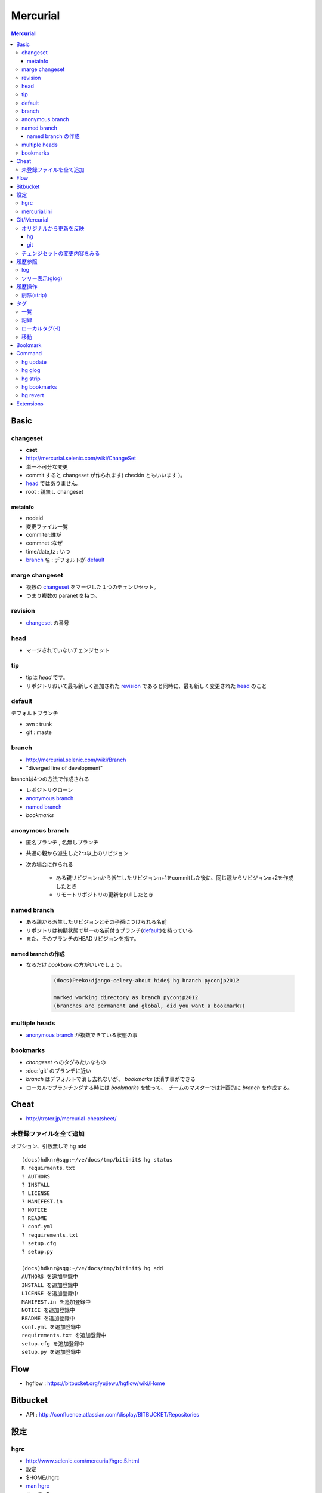 ==========
Mercurial
==========

.. contents:: Mercurial
    :local:

Basic
=======

changeset
---------

- **cset**
- http://mercurial.selenic.com/wiki/ChangeSet
- 単一不可分な変更
- commit すると changeset が作られます( checkin ともいいます )。
- `head`_ ではありません。
- root : 親無し changeset

metainfo
^^^^^^^^^^

- nodeid
- 変更ファイル一覧
- commiter:誰が
- commnet :なぜ
- time/date,tz : いつ
- `branch`_ 名 : デフォルトが `default`_ 

marge changeset
------------------------

- 複数の `changeset`_ をマージした１つのチェンジセット。
- つまり複数の paranet を持つ。


revision
----------

- `changeset`_ の番号

head
-------

- マージされていないチェンジセット

tip
----

- tipは `head` です。
- リポジトリおいて最も新しく追加された `revision`_ であると同時に、最も新しく変更された `head`_ のこと

default
--------

デフォルトブランチ

- svn :  trunk
- git :  maste

branch
-------

- http://mercurial.selenic.com/wiki/Branch
- "diverged line of development"

branchは4つの方法で作成される

- レポジトリクローン
- `anonymous branch`_
- `named branch`_
- `bookmarks`

anonymous branch
-------------------------

- 匿名ブランチ , 名無しブランチ
- 共通の親から派生した2つ以上のリビジョン
- 次の場合に作られる

    - ある親リビジョンnから派生したリビジョンn+1をcommitした後に、同じ親からリビジョンn+2を作成したとき
    - リモートリポジトリの更新をpullしたとき

named branch
--------------

- ある親から派生したリビジョンとその子孫につけられる名前
- リポジトリは初期状態で単一の名前付きブランチ(`default`_)を持っている
- また、そのブランチのHEADリビジョンを指す。

named branch の作成
^^^^^^^^^^^^^^^^^^^^^^^^^^^^^^^^^^^

- なるだけ `bookbark` の方がいいでしょう。

    .. code-block:: bash
    
        (docs)Peeko:django-celery-about hide$ hg branch pyconjp2012
    
        marked working directory as branch pyconjp2012
        (branches are permanent and global, did you want a bookmark?)

    .. (docs)Peeko:django-celery-about hide$ hg branch development

        marked working directory as branch development
        (branches are permanent and global, did you want a bookmark?)




multiple heads
---------------------

- `anonymous branch`_ が複数できている状態の事

bookmarks
------------

- `changeset` へのタグみたいなもの
- :doc:`git` のブランチに近い
- `branch` はデフォルトで消し去れないが、 `bookmarks` は消す事ができる
- ローカルでブランチングする時には `bookmarks` を使って、　チームのマスターでは計画的に `branch` を作成する。

Cheat
======

- http://troter.jp/mercurial-cheatsheet/

未登録ファイルを全て追加
----------------------------------------

オプション、引数無しで hg add 

:: 

    (docs)hdknr@sqg:~/ve/docs/tmp/bitinit$ hg status
    R requirments.txt
    ? AUTHORS
    ? INSTALL
    ? LICENSE
    ? MANIFEST.in
    ? NOTICE
    ? README
    ? conf.yml
    ? requirements.txt
    ? setup.cfg
    ? setup.py

    (docs)hdknr@sqg:~/ve/docs/tmp/bitinit$ hg add
    AUTHORS を追加登録中
    INSTALL を追加登録中
    LICENSE を追加登録中
    MANIFEST.in を追加登録中
    NOTICE を追加登録中
    README を追加登録中
    conf.yml を追加登録中
    requirements.txt を追加登録中
    setup.cfg を追加登録中
    setup.py を追加登録中

Flow
=====

- hgflow : https://bitbucket.org/yujiewu/hgflow/wiki/Home


Bitbucket
==========

- API : http://confluence.atlassian.com/display/BITBUCKET/Repositories
   

設定
=============================================================================

.. _hg.hgrc:

hgrc
-----------

- http://www.selenic.com/mercurial/hgrc.5.html
- 設定
- $HOME/.hgrc
- `man hgrc <http://linux.die.net/man/5/hgrc>`_ 
-  ユーザ−名

::
    
    [ui]
    username=hdknr

mercurial.ini
---------------

- Windowsの場合はmercurial.ini
- $HOMEPATH/mercurial.ini 

    - C:\Users\Administrator とか。


Git/Mercurial
======================


.. list-table::
    :header-rows: 1

    * - タスク
      - :doc:`Git <git>`
      - Mercural

    * - 最初の取得
      - git clonse {{url}}
      - hg clone {{url}}

    * - 最新の取得(のみ)(a)
      - git fetch
      - hg pull

    * - 取得したもので更新(b)
      - git merge origin/master
      - :ref:`hg.update` 

    * - 最新を取得して更新(a+b)
      - git pull
      - hg pull -u




オリジナルから更新を反映
------------------------------

hg
^^^^

取り込み予定のリモートの変更内容::

    hg incoming https://bitbucket.org/birkenfeld/sphinx

リモートに対する自分の変更点の内容確認::

     hg outgoing https://bitbucket.org/birkenfeld/sphinx

必要であれば、各チェンジセットの内容をみる ::

    hg diff -c 3536:660be19d7963

リモートから取り込む ::

    hg pull https://bitbucket.org/birkenfeld/sphinx

マージする ::

    hg merge

コミット::

    hg commit -m "Merged latest original updates "

自分のリモートにpush ::

     hg push --new-branch


- http://note.harajuku-tech.org/mercurial-sphinx-devfork
- http://note.harajuku-tech.org/-bitbucket-atlassian-japan-confluence

git
^^^

mankyd というリモートを追加して、それを自分のmasterにpullする。

::

    git remote add mankyd https://github.com/mankyd/jinjatag.git
    git pull mankyd master

チェンジセットの変更内容をみる
------------------------------------

:: 
    
    hg diff -c 3536:660be19d7963

履歴参照
============================================================================

log
-----

- 一覧
- **--rev リビジョン** で個別のチェンジセット


ツリー表示(glog)
----------------------

:ref:`hg.glog` を使う為に、extension の `設定`
 　
::

    [extensions]
    graphlog =
    

::

    $ hg glog

履歴操作
============================================================================


削除(strip)
------------

- :ref:`hg.strip` コマンドを使うには :term:`MqExtension` が必要

- hgrc に設定

::

    [extensions]
    mq =
 

.. _hg.tag:

タグ
============================================================================

一覧
-----

::

    (sandbox)hdknr@wzy:~/ve/sandbox/src/hg/hgsandbox$ hg tags
    
    tip                                5:9990e681399a
    f1.1-completed                     5:9990e681399a
    f1-completed                       3:1f70b972f390

記録
-----

- タグ付けはそれ自体がチェンジセットとして記録されます。

    - HEADにタグを付けると、それはHEADではなくなる

::

    (sandbox)hdknr@wzy:~/ve/sandbox/src/hg/hgsandbox$ hg head
    チェンジセット:   3:1f70b972f390
    ブックマーク:     hoge
    タグ:             tip
    ユーザ:           hdknr
    日付:             Thu Aug 09 19:12:34 2012 +0900
    要約:             add hi.py to hoge bookmark
    
    (sandbox)hdknr@wzy:~/ve/sandbox/src/hg/hgsandbox$ hg tag f1-completed

    (sandbox)hdknr@wzy:~/ve/sandbox/src/hg/hgsandbox$ hg head
    チェンジセット:   4:04d5fc842ae5
    ブックマーク:     hoge
    タグ:             tip
    ユーザ:           hdknr
    日付:             Fri Aug 10 04:34:22 2012 +0900
    要約:             Added tag f1-completed for changeset 1f70b972f390
    
    (sandbox)hdknr@wzy:~/ve/sandbox/src/hg/hgsandbox$ hg log -r 3
    チェンジセット:   3:1f70b972f390
    タグ:             f1-completed
    ユーザ:           hdknr
    日付:             Thu Aug 09 19:12:34 2012 +0900
    要約:             add hi.py to hoge bookmark
    

ローカルタグ(-l)
---------------------

- ローカルレポジトリだけのタグを付ける事ができる。
- タグ付けのチェンジログは記録されません。
- タグの一覧でも表示されます。

.. code-block:: bash

    (sandbox)hdknr@wzy:~/ve/sandbox/src/hg/hgsandbox$ hg head
    チェンジセット:   5:9990e681399a
    ブックマーク:     hoge
    タグ:             tip
    ユーザ:           hdknr
    日付:             Fri Aug 10 04:36:56 2012 +0900
    要約:             echo current time
    
    (sandbox)hdknr@wzy:~/ve/sandbox/src/hg/hgsandbox$ hg tag f1.1-completed -l

    (sandbox)hdknr@wzy:~/ve/sandbox/src/hg/hgsandbox$ hg head
    チェンジセット:   5:9990e681399a
    ブックマーク:     hoge
    タグ:             f1.1-completed
    タグ:             tip
    ユーザ:           hdknr
    日付:             Fri Aug 10 04:36:56 2012 +0900
    要約:             echo current time



移動
-----

チェンジセットを明示的にしてして **--force** オプション指定するとtagが付け替え出来るようです。

.. code-block:: bash

    % hg tag 
        --repository C:\Shared\Projects\MvcSandbox 
        --rev 2 
        --user hdknr 
        --message=Moved tag ProjectEnrolled to changeset 6c2cb0b59567 (from changeset f0d19b3cde59) 
        --force 
        ProjectEnrolled


Bookmark
================================================================================================


Command
================================================================================================

(`コマンド一覧 <http://mercurial.selenic.com/wiki/HgCommands>`_ )

.. _hg.update:

hg update
-----------

- `作業領域の内容更新します。 <http://mercurial.selenic.com/wiki/Update>`_
- (ないしリビジョンの切り替え)
- alias : update,up,checout,co
- ブランチ、リビジョンも切り替えます。

    .. code-block:: bash
    
            (main)hdknr@wzy:~/ve/main/src/adconnect/samples/X509$ hg update RefCtlr
            ファイルの更新数 0、 マージ数 0、 削除数 0、 衝突未解消数 0

            (main)hdknr@wzy:~/ve/main/src/adconnect/samples/X509$ hg branch
            RefCtlr

            (main)hdknr@wzy:~/ve/main/src/adconnect/samples/X509$ hg update default
            ファイルの更新数 0、 マージ数 0、 削除数 0、 衝突未解消数 0

            (main)hdknr@wzy:~/ve/main/src/adconnect/samples/X509$ hg branch
            default
        

.. _hg.glog:

hg glog
----------

- グラフィックログの表示。 http://mercurial.selenic.com/wiki/GraphlogExtension

.. _hg.strip:

hg strip
-----------

- `チェンジセットを削除 <http://mercurial.selenic.com/wiki/Strip>`_
- :term:`MqExtension`

.. _hg.bookmark:
.. _hg.bookmarks:

hg bookmarks
---------------

- ブックマークの管理 

hg revert
-------------

- `親リビジョンの状態でファイルを復旧 <http://mercurial.selenic.com/wiki/Revert>`_
- rm した時とかコミット前だったらこれで対応可能。

-  -a --all                  引数指定が無い場合に、 全ファイルの内容を復旧
-  -d --date 日時            当該日時の最新リビジョンを使用
-  -r --rev リビジョン       当該リビジョン時点の内容で復旧
-  -C --no-backup            取り消し実施前内容のバックアップを抑止
-  -I --include パターン [+] パターンに合致したファイルを処理対象に追加
-  -X --exclude パターン [+] パターンに合致したファイルを処理対象から除外
-  -n --dry-run              実施予定の処理内容の表示のみで処理実施は抑止
-     --mq                   パッチ管理リポジトリへの操作

Extensions
=============

.. glossary::

    MqExtension
        - 本体同梱されてます。
        - http://mercurial.selenic.com/wiki/MqExtension

